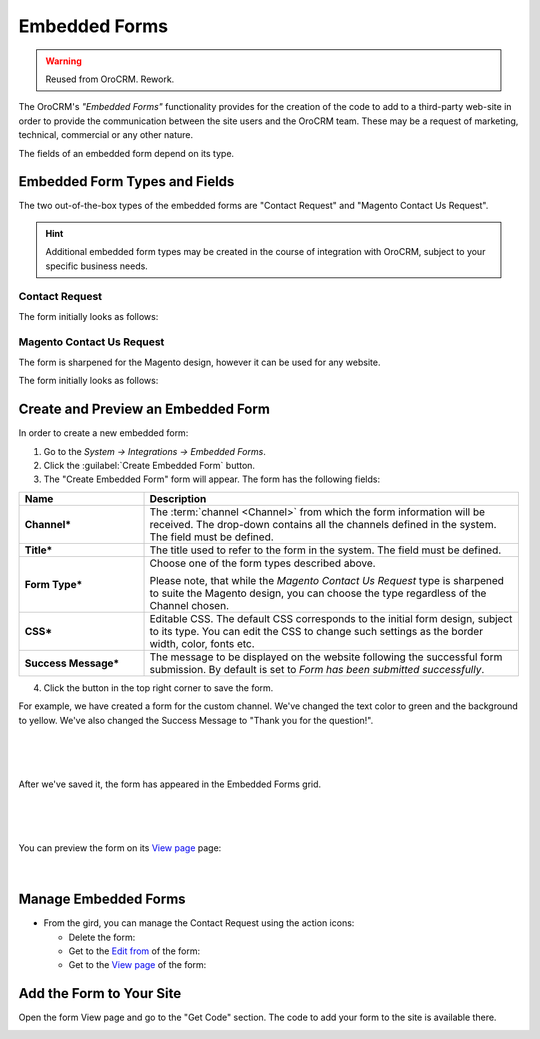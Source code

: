 Embedded Forms
==============

.. warning:: Reused from OroCRM. Rework.

The OroCRM's *"Embedded Forms"* functionality provides for the creation of the code to add to a third-party web-site in 
order to provide the communication between the site users and the OroCRM team. 
These may be a request of marketing, technical, commercial or any other nature.

The fields of an embedded form depend on its type. 

Embedded Form Types and Fields
------------------------------

The two out-of-the-box types of the embedded forms are "Contact Request" and "Magento Contact Us Request".

.. hint::

    Additional embedded form types may be created in the course of integration with OroCRM, subject to your specific
    business needs.

Contact Request
^^^^^^^^^^^^^^^

The form initially looks as follows:

.. image:: /complete_reference/img/system/integrations/embedded_forms/emb_form/cont_req.png

Magento Contact Us Request
^^^^^^^^^^^^^^^^^^^^^^^^^^

The form is sharpened for the Magento design, however it can be used for any website.

The form initially looks as follows:

.. image:: /complete_reference/img/system/integrations/embedded_forms/emb_form/cont_req_magento.png


Create and Preview an Embedded Form
-----------------------------------

In order to create a new embedded form:

1. Go to the *System → Integrations → Embedded Forms*.

2. Click the :guilabel:`Create Embedded Form` button.

3. The "Create Embedded Form" form will appear. The form has the following fields:

.. csv-table::
  :header: "**Name**","**Description**"
  :widths: 10, 30

  "**Channel***","The :term:`channel <Channel>` from which the form information will be received. The drop-down contains
  all the channels defined in the system. The field must be defined."
  "**Title***","The title used to refer to the form in the system. The field must be defined."
  "**Form Type***","Choose one of the form types described above. 
  
  Please note, that while the *Magento Contact Us Request* type is sharpened to suite the Magento design, you can choose 
  the type regardless of the Channel chosen."
  "**CSS***","Editable CSS. The default CSS corresponds to the initial form design, subject to its type. You can edit 
  the CSS to change such settings as the border width, color, fonts etc."
  "**Success Message***","The message to be displayed on the website following the successful form submission. By 
  default is set to *Form has been submitted successfully*."

4. Click the button in the top right corner to save the form.


For example, we have created a form for the custom channel. We've changed the text color to green and the background to 
yellow. We've also changed the Success Message to "Thank you for the question!".

      |
  
.. image:: /complete_reference/img/system/integrations/embedded_forms/emb_form/emb_form_create_ex.png

|

After we've saved it, the form has appeared in the Embedded Forms grid. 

       |
  
.. image:: /complete_reference/img/system/integrations/embedded_forms/emb_form/emb_form_create_ex_01.png

|

You can preview the form on its `View page <../../../complete_reference/advanced/data_management/view.html>`_ page:

      |
  
.. image:: /complete_reference/img/system/integrations/embedded_forms/emb_form/emb_form_create_ex_02.png


Manage Embedded Forms
---------------------

- From the gird, you can manage the Contact Request using the action icons:

  - Delete the form: |IcDelete|

  - Get to the `Edit from <../../../complete_reference/advanced/data_management/form.html>`_ of the form: |IcEdit|

  - Get to the `View page <../../../complete_reference/advanced/data_management/view.html>`_ of the form:  |IcView|

.. _admin-embedded-forms-code:
 
Add the Form to Your Site
-------------------------  
Open the form View page and go to the "Get Code" section. The code to add your form to the site is available there.

.. image:: /complete_reference/img/system/integrations/embedded_forms/emb_form/emb_form_code.png


.. |IcDelete| image:: /complete_reference/img/common/buttons/IcDelete.png
   :align: middle

.. |IcEdit| image:: /complete_reference/img/common/buttons/IcEdit.png
   :align: middle

.. |IcView| image:: /complete_reference/img/common/buttons/IcView.png
   :align: middle